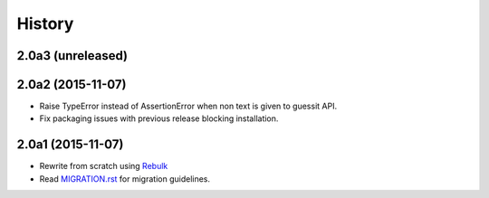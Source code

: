 History
=======

2.0a3 (unreleased)
------------------

2.0a2 (2015-11-07)
------------------
* Raise TypeError instead of AssertionError when non text is given to guessit API.
* Fix packaging issues with previous release blocking installation.

2.0a1 (2015-11-07)
------------------
* Rewrite from scratch using `Rebulk <https://www.github.com/Toilal/rebulk>`_
* Read `MIGRATION.rst <https://github.com/wackou/guessit/blob/2.x/MIGRATION.rst>`_ for migration guidelines.
